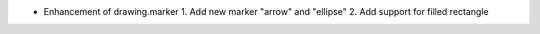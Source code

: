 * Enhancement of drawing.marker
  1. Add new marker "arrow" and "ellipse"
  2. Add support for filled rectangle

